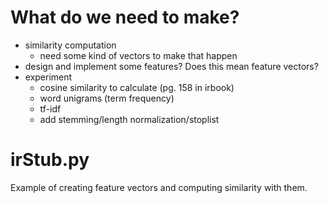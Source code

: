 * What do we need to make?
  - similarity computation
    - need some kind of vectors to make that happen
  - design and implement some features? Does this mean feature vectors?
  - experiment
    - cosine similarity to calculate (pg. 158 in irbook)
    - word unigrams (term frequency)
    - tf-idf
    - add stemming/length normalization/stoplist
  
* irStub.py
  Example of creating feature vectors and computing similarity with them.
  
